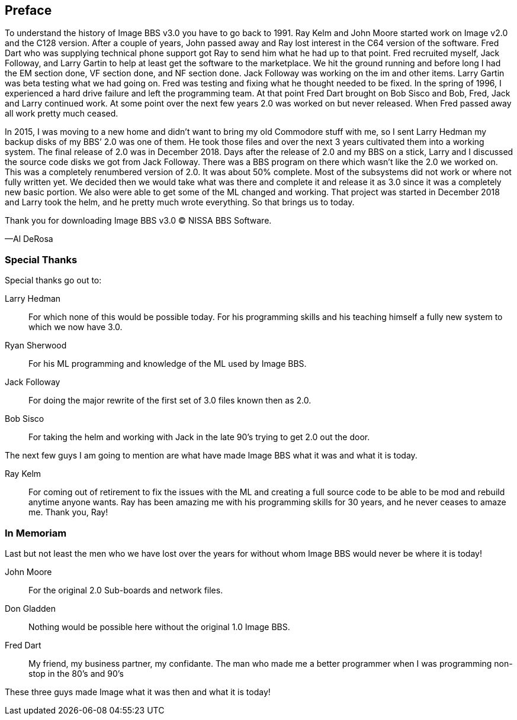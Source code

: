 [preface]
== Preface

To understand the history of Image BBS v3.0 you have to go back to 1991. Ray Kelm and John Moore started work on Image v2.0 and the C128 version. After a couple of years, John passed away and Ray lost interest in the C64 version of the software. Fred Dart who was supplying technical phone support got Ray to send him what he had up to that point. Fred recruited myself, Jack Followay, and Larry Gartin to help at least get the software to the marketplace. We hit the ground running and before long I had the EM section done, VF section done, and NF section done. Jack Followay was working on the im and other items. Larry Gartin was beta testing what we had going on. Fred was testing and fixing what he thought needed to be fixed. In the spring of 1996, I experienced a hard drive failure and left the programming team. At that point Fred Dart brought on Bob Sisco and Bob, Fred, Jack and Larry continued work. At some point over the next few years 2.0 was worked on but never released. When Fred passed away all work pretty much ceased.

In 2015, I was moving to a new home and didn’t want to bring my old Commodore stuff with me, so I sent Larry Hedman my backup disks of my BBS’ 2.0 was one of them. He took those files and over the next 3 years cultivated them into a working system. The final release of 2.0 was in December 2018. Days after the release of 2.0 and my BBS on a stick, Larry and I discussed the source code disks we got from Jack Followay. There was a BBS program on there which wasn’t like the 2.0 we worked on. This was a completely renumbered version of 2.0. It was about 50% complete. Most of the subsystems did not work or where not fully written yet. We decided then we would take what was there and complete it and release it as 3.0 since it was a completely new basic portion. We also were able to get some of the ML changed and working. That project was started in December 2018 and Larry took the helm, and he pretty much wrote everything. So that brings us to today.

Thank you for downloading Image BBS v3.0 © NISSA BBS Software.

[.text-right]
&#8212;Al DeRosa

=== Special Thanks

Special thanks go out to:

Larry Hedman:: 
For which none of this would be possible today. For his programming skills and his teaching himself a fully new system to which we now have 3.0.

Ryan Sherwood::
For his ML programming and knowledge of the ML used by Image BBS.

Jack Followay::
For doing the major rewrite of the first set of 3.0 files known then as 2.0.

Bob Sisco::
For taking the helm and working with Jack in the late 90’s trying to get 2.0 out the door.

The next few guys I am going to mention are what have made Image BBS what it was and what it is today.

Ray Kelm::
For coming out of retirement to fix the issues with the ML and creating a full source code to be able to be mod and rebuild anytime anyone wants. Ray has been amazing me with his programming skills for 30 years, and he never ceases to amaze me. Thank you, Ray!

=== In Memoriam

Last but not least the men who we have lost over the years for without whom Image BBS would never be where it is today!

John Moore::
For the original 2.0 Sub-boards and network files.

Don Gladden::
Nothing would be possible here without the original 1.0 Image BBS.

Fred Dart::
My friend, my business partner, my confidante. The man who made me a better programmer when I was programming non-stop in the 80’s and 90’s

These three guys made Image what it was then and what it is today!
